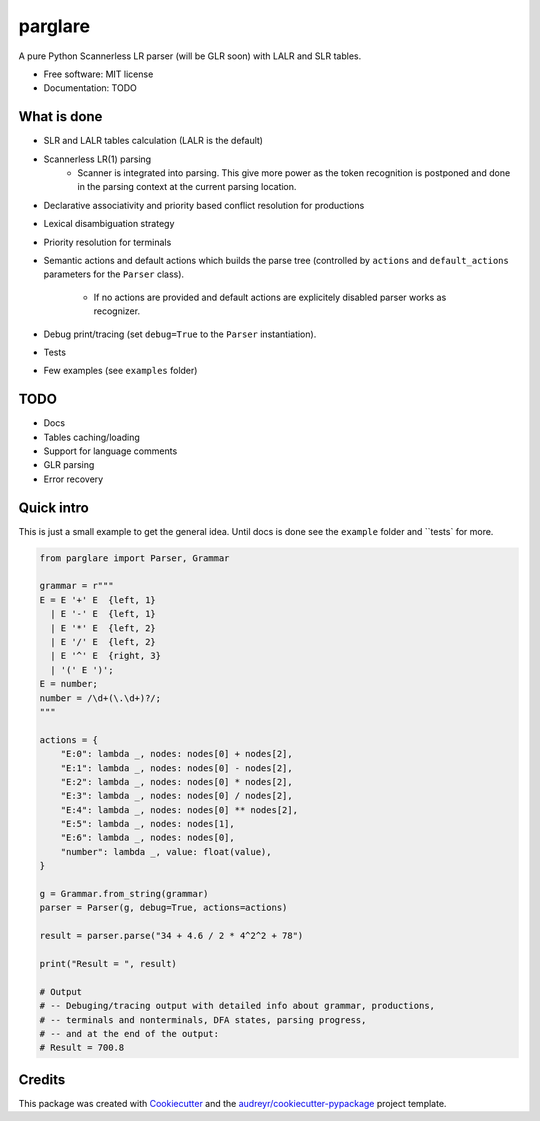 ===============================
parglare
===============================


.. image:: https://img.shields.io/pypi/v/parglare.svg
        :target: https://pypi.python.org/pypi/parglare

.. image:: https://img.shields.io/travis/igordejanovic/parglare.svg
        :target: https://travis-ci.org/igordejanovic/parglare

.. image:: https://readthedocs.org/projects/parglare/badge/?version=latest
        :target: https://parglare.readthedocs.io/en/latest/?badge=latest
        :alt: Documentation Status

.. image:: https://pyup.io/repos/github/igordejanovic/parglare/shield.svg
     :target: https://pyup.io/repos/github/igordejanovic/parglare/
     :alt: Updates


A pure Python Scannerless LR parser (will be GLR soon) with LALR and SLR tables.

* Free software: MIT license
* Documentation: TODO


What is done
------------

* SLR and LALR tables calculation (LALR is the default)
* Scannerless LR(1) parsing
    - Scanner is integrated into parsing. This give more power as the token
      recognition is postponed and done in the parsing context at the current
      parsing location.
* Declarative associativity and priority based conflict resolution for productions
* Lexical disambiguation strategy
* Priority resolution for terminals
* Semantic actions and default actions which builds the parse tree (controlled
  by ``actions`` and ``default_actions`` parameters for the ``Parser`` class).
    - If no actions are provided and default actions are explicitely disabled
      parser works as recognizer.
* Debug print/tracing (set ``debug=True`` to the ``Parser`` instantiation).
* Tests
* Few examples (see ``examples`` folder)

TODO
----

* Docs
* Tables caching/loading
* Support for language comments
* GLR parsing
* Error recovery

Quick intro
-----------

This is just a small example to get the general idea. Until docs is done see
the ``example`` folder and ``tests` for more.

.. code-block:: python

    from parglare import Parser, Grammar

    grammar = r"""
    E = E '+' E  {left, 1}
      | E '-' E  {left, 1}
      | E '*' E  {left, 2}
      | E '/' E  {left, 2}
      | E '^' E  {right, 3}
      | '(' E ')';
    E = number;
    number = /\d+(\.\d+)?/;
    """

    actions = {
        "E:0": lambda _, nodes: nodes[0] + nodes[2],
        "E:1": lambda _, nodes: nodes[0] - nodes[2],
        "E:2": lambda _, nodes: nodes[0] * nodes[2],
        "E:3": lambda _, nodes: nodes[0] / nodes[2],
        "E:4": lambda _, nodes: nodes[0] ** nodes[2],
        "E:5": lambda _, nodes: nodes[1],
        "E:6": lambda _, nodes: nodes[0],
        "number": lambda _, value: float(value),
    }

    g = Grammar.from_string(grammar)
    parser = Parser(g, debug=True, actions=actions)

    result = parser.parse("34 + 4.6 / 2 * 4^2^2 + 78")

    print("Result = ", result)

    # Output
    # -- Debuging/tracing output with detailed info about grammar, productions,
    # -- terminals and nonterminals, DFA states, parsing progress,
    # -- and at the end of the output:
    # Result = 700.8


Credits
---------

This package was created with Cookiecutter_ and the `audreyr/cookiecutter-pypackage`_ project template.

.. _Cookiecutter: https://github.com/audreyr/cookiecutter
.. _`audreyr/cookiecutter-pypackage`: https://github.com/audreyr/cookiecutter-pypackage

